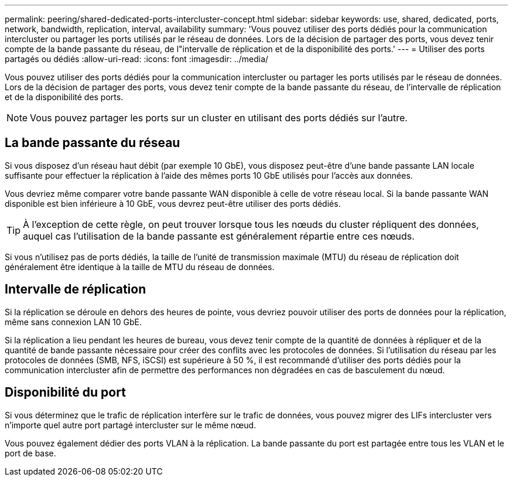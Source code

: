 ---
permalink: peering/shared-dedicated-ports-intercluster-concept.html 
sidebar: sidebar 
keywords: use, shared, dedicated, ports, network, bandwidth, replication, interval, availability 
summary: 'Vous pouvez utiliser des ports dédiés pour la communication intercluster ou partager les ports utilisés par le réseau de données. Lors de la décision de partager des ports, vous devez tenir compte de la bande passante du réseau, de l"intervalle de réplication et de la disponibilité des ports.' 
---
= Utiliser des ports partagés ou dédiés
:allow-uri-read: 
:icons: font
:imagesdir: ../media/


[role="lead"]
Vous pouvez utiliser des ports dédiés pour la communication intercluster ou partager les ports utilisés par le réseau de données. Lors de la décision de partager des ports, vous devez tenir compte de la bande passante du réseau, de l'intervalle de réplication et de la disponibilité des ports.

[NOTE]
====
Vous pouvez partager les ports sur un cluster en utilisant des ports dédiés sur l'autre.

====


== La bande passante du réseau

Si vous disposez d'un réseau haut débit (par exemple 10 GbE), vous disposez peut-être d'une bande passante LAN locale suffisante pour effectuer la réplication à l'aide des mêmes ports 10 GbE utilisés pour l'accès aux données.

Vous devriez même comparer votre bande passante WAN disponible à celle de votre réseau local. Si la bande passante WAN disponible est bien inférieure à 10 GbE, vous devrez peut-être utiliser des ports dédiés.

[TIP]
====
À l'exception de cette règle, on peut trouver lorsque tous les nœuds du cluster répliquent des données, auquel cas l'utilisation de la bande passante est généralement répartie entre ces nœuds.

====
Si vous n'utilisez pas de ports dédiés, la taille de l'unité de transmission maximale (MTU) du réseau de réplication doit généralement être identique à la taille de MTU du réseau de données.



== Intervalle de réplication

Si la réplication se déroule en dehors des heures de pointe, vous devriez pouvoir utiliser des ports de données pour la réplication, même sans connexion LAN 10 GbE.

Si la réplication a lieu pendant les heures de bureau, vous devez tenir compte de la quantité de données à répliquer et de la quantité de bande passante nécessaire pour créer des conflits avec les protocoles de données. Si l'utilisation du réseau par les protocoles de données (SMB, NFS, iSCSI) est supérieure à 50 %, il est recommandé d'utiliser des ports dédiés pour la communication intercluster afin de permettre des performances non dégradées en cas de basculement du nœud.



== Disponibilité du port

Si vous déterminez que le trafic de réplication interfère sur le trafic de données, vous pouvez migrer des LIFs intercluster vers n'importe quel autre port partagé intercluster sur le même nœud.

Vous pouvez également dédier des ports VLAN à la réplication. La bande passante du port est partagée entre tous les VLAN et le port de base.
